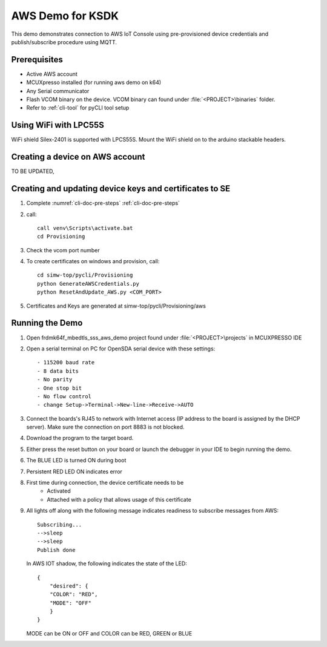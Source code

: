 ..
    Copyright 2019 NXP

    This software is owned or controlled by NXP and may only be used
    strictly in accordance with the applicable license terms.  By expressly
    accepting such terms or by downloading, installing, activating and/or
    otherwise using the software, you are agreeing that you have read, and
    that you agree to comply with and are bound by, such license terms.  If
    you do not agree to be bound by the applicable license terms, then you
    may not retain, install, activate or otherwise use the software.


.. highlight:: batch

.. _ksdk-demos-aws:

=======================================================================
 AWS Demo for KSDK
=======================================================================

This demo demonstrates connection to AWS IoT Console using pre-provisioned
device credentials and publish/subscribe procedure using MQTT.

Prerequisites
=======================================================================
- Active AWS account
- MCUXpresso  installed (for running aws demo on k64)
- Any Serial communicator
- Flash VCOM binary on the device. VCOM binary can found under :file:`<PROJECT>\binaries` folder.
- Refer to :ref:`cli-tool` for pyCLI tool setup


Using WiFi with LPC55S
=======================================================================

WiFi shield Silex-2401 is supported with LPCS55S. Mount the WiFi shield on to the
arduino stackable headers.


.. _prepare-aws-cloud:

Creating a device on AWS account
===========================================================================
TO BE UPDATED,


Creating  and updating device keys and certificates to SE
===========================================================================

1) Complete :numref:`cli-doc-pre-steps` :ref:`cli-doc-pre-steps`

#) call::

    call venv\Scripts\activate.bat
    cd Provisioning

#) Check the vcom port number

#)  To create certificates on windows and provision, call::

        cd simw-top/pycli/Provisioning
        python GenerateAWSCredentials.py
        python ResetAndUpdate_AWS.py <COM_PORT>

#) Certificates and Keys are generated at simw-top/pycli/Provisioning/aws


Running the Demo
=======================================================================
1) Open frdmk64f_mbedtls_sss_aws_demo project found under :file:`<PROJECT>\projects` in MCUXPRESSO IDE

#) Open a serial terminal on PC for OpenSDA serial device with these settings::

    - 115200 baud rate
    - 8 data bits
    - No parity
    - One stop bit
    - No flow control
    - change Setup->Terminal->New-line->Receive->AUTO

#) Connect the boards's RJ45 to network with Internet access (IP address to the
   board is assigned by the DHCP server). Make sure the connection on port 8883
   is not blocked.

#) Download the program to the target board.

#) Either press the reset button on your board or launch the debugger in your IDE to begin running the demo.

#) The BLUE LED is turned ON during boot

#) Persistent RED LED ON indicates error

#) First time during connection, the device certificate needs to be
    - Activated
    - Attached with a policy that allows usage of this certificate

#) All lights off along with the following message indicates readiness to
   subscribe messages from AWS::

        Subscribing...
        -->sleep
        -->sleep
        Publish done

   In AWS IOT shadow, the following indicates the state of the LED::

        {
            "desired": {
            "COLOR": "RED",
            "MODE": "OFF"
            }
        }

   MODE can be ON or OFF and COLOR can be RED, GREEN or BLUE
